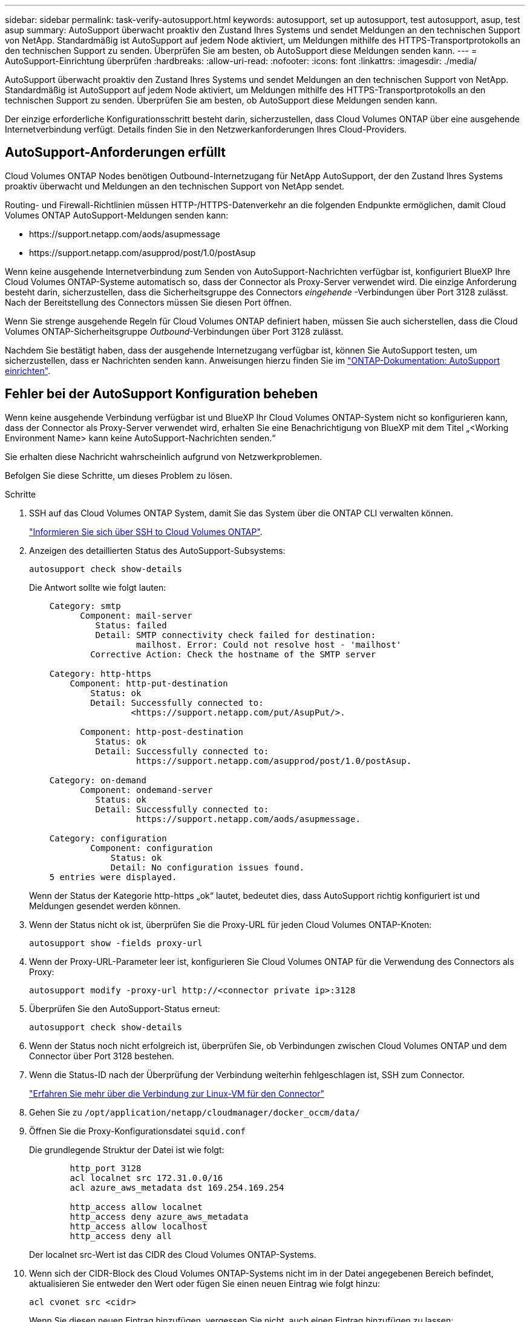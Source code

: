 ---
sidebar: sidebar 
permalink: task-verify-autosupport.html 
keywords: autosupport, set up autosupport, test autosupport, asup, test asup 
summary: AutoSupport überwacht proaktiv den Zustand Ihres Systems und sendet Meldungen an den technischen Support von NetApp. Standardmäßig ist AutoSupport auf jedem Node aktiviert, um Meldungen mithilfe des HTTPS-Transportprotokolls an den technischen Support zu senden. Überprüfen Sie am besten, ob AutoSupport diese Meldungen senden kann. 
---
= AutoSupport-Einrichtung überprüfen
:hardbreaks:
:allow-uri-read: 
:nofooter: 
:icons: font
:linkattrs: 
:imagesdir: ./media/


[role="lead"]
AutoSupport überwacht proaktiv den Zustand Ihres Systems und sendet Meldungen an den technischen Support von NetApp. Standardmäßig ist AutoSupport auf jedem Node aktiviert, um Meldungen mithilfe des HTTPS-Transportprotokolls an den technischen Support zu senden. Überprüfen Sie am besten, ob AutoSupport diese Meldungen senden kann.

Der einzige erforderliche Konfigurationsschritt besteht darin, sicherzustellen, dass Cloud Volumes ONTAP über eine ausgehende Internetverbindung verfügt. Details finden Sie in den Netzwerkanforderungen Ihres Cloud-Providers.



== AutoSupport-Anforderungen erfüllt

Cloud Volumes ONTAP Nodes benötigen Outbound-Internetzugang für NetApp AutoSupport, der den Zustand Ihres Systems proaktiv überwacht und Meldungen an den technischen Support von NetApp sendet.

Routing- und Firewall-Richtlinien müssen HTTP-/HTTPS-Datenverkehr an die folgenden Endpunkte ermöglichen, damit Cloud Volumes ONTAP AutoSupport-Meldungen senden kann:

* \https://support.netapp.com/aods/asupmessage
* \https://support.netapp.com/asupprod/post/1.0/postAsup


Wenn keine ausgehende Internetverbindung zum Senden von AutoSupport-Nachrichten verfügbar ist, konfiguriert BlueXP Ihre Cloud Volumes ONTAP-Systeme automatisch so, dass der Connector als Proxy-Server verwendet wird. Die einzige Anforderung besteht darin, sicherzustellen, dass die Sicherheitsgruppe des Connectors _eingehende_ -Verbindungen über Port 3128 zulässt. Nach der Bereitstellung des Connectors müssen Sie diesen Port öffnen.

Wenn Sie strenge ausgehende Regeln für Cloud Volumes ONTAP definiert haben, müssen Sie auch sicherstellen, dass die Cloud Volumes ONTAP-Sicherheitsgruppe _Outbound_-Verbindungen über Port 3128 zulässt.

Nachdem Sie bestätigt haben, dass der ausgehende Internetzugang verfügbar ist, können Sie AutoSupport testen, um sicherzustellen, dass er Nachrichten senden kann. Anweisungen hierzu finden Sie im https://docs.netapp.com/us-en/ontap/system-admin/setup-autosupport-task.html["ONTAP-Dokumentation: AutoSupport einrichten"^].



== Fehler bei der AutoSupport Konfiguration beheben

Wenn keine ausgehende Verbindung verfügbar ist und BlueXP Ihr Cloud Volumes ONTAP-System nicht so konfigurieren kann, dass der Connector als Proxy-Server verwendet wird, erhalten Sie eine Benachrichtigung von BlueXP mit dem Titel „<Working Environment Name> kann keine AutoSupport-Nachrichten senden.“

Sie erhalten diese Nachricht wahrscheinlich aufgrund von Netzwerkproblemen.

Befolgen Sie diese Schritte, um dieses Problem zu lösen.

.Schritte
. SSH auf das Cloud Volumes ONTAP System, damit Sie das System über die ONTAP CLI verwalten können.
+
link:task-connecting-to-otc.html["Informieren Sie sich über SSH to Cloud Volumes ONTAP"].

. Anzeigen des detaillierten Status des AutoSupport-Subsystems:
+
`autosupport check show-details`

+
Die Antwort sollte wie folgt lauten:

+
[listing]
----
    Category: smtp
          Component: mail-server
             Status: failed
             Detail: SMTP connectivity check failed for destination:
                     mailhost. Error: Could not resolve host - 'mailhost'
            Corrective Action: Check the hostname of the SMTP server

    Category: http-https
        Component: http-put-destination
            Status: ok
            Detail: Successfully connected to:
                    <https://support.netapp.com/put/AsupPut/>.

          Component: http-post-destination
             Status: ok
             Detail: Successfully connected to:
                     https://support.netapp.com/asupprod/post/1.0/postAsup.

    Category: on-demand
          Component: ondemand-server
             Status: ok
             Detail: Successfully connected to:
                     https://support.netapp.com/aods/asupmessage.

    Category: configuration
            Component: configuration
                Status: ok
                Detail: No configuration issues found.
    5 entries were displayed.
----
+
Wenn der Status der Kategorie http-https „ok“ lautet, bedeutet dies, dass AutoSupport richtig konfiguriert ist und Meldungen gesendet werden können.

. Wenn der Status nicht ok ist, überprüfen Sie die Proxy-URL für jeden Cloud Volumes ONTAP-Knoten:
+
`autosupport show -fields proxy-url`

. Wenn der Proxy-URL-Parameter leer ist, konfigurieren Sie Cloud Volumes ONTAP für die Verwendung des Connectors als Proxy:
+
`autosupport modify -proxy-url \http://<connector private ip>:3128`

. Überprüfen Sie den AutoSupport-Status erneut:
+
`autosupport check show-details`

. Wenn der Status noch nicht erfolgreich ist, überprüfen Sie, ob Verbindungen zwischen Cloud Volumes ONTAP und dem Connector über Port 3128 bestehen.
. Wenn die Status-ID nach der Überprüfung der Verbindung weiterhin fehlgeschlagen ist, SSH zum Connector.
+
https://docs.netapp.com/us-en/bluexp-setup-admin/task-maintain-connectors.html#connect-to-the-linux-vm["Erfahren Sie mehr über die Verbindung zur Linux-VM für den Connector"^]

. Gehen Sie zu `/opt/application/netapp/cloudmanager/docker_occm/data/`
. Öffnen Sie die Proxy-Konfigurationsdatei `squid.conf`
+
Die grundlegende Struktur der Datei ist wie folgt:

+
[listing]
----
        http_port 3128
        acl localnet src 172.31.0.0/16
        acl azure_aws_metadata dst 169.254.169.254

        http_access allow localnet
        http_access deny azure_aws_metadata
        http_access allow localhost
        http_access deny all
----
+
Der localnet src-Wert ist das CIDR des Cloud Volumes ONTAP-Systems.

. Wenn sich der CIDR-Block des Cloud Volumes ONTAP-Systems nicht im in der Datei angegebenen Bereich befindet, aktualisieren Sie entweder den Wert oder fügen Sie einen neuen Eintrag wie folgt hinzu:
+
`acl cvonet src <cidr>`

+
Wenn Sie diesen neuen Eintrag hinzufügen, vergessen Sie nicht, auch einen Eintrag hinzufügen zu lassen:

+
`http_access allow cvonet`

+
Hier ein Beispiel:

+
[listing]
----
        http_port 3128
        acl localnet src 172.31.0.0/16
        acl cvonet src 172.33.0.0/16
        acl azure_aws_metadata dst 169.254.169.254

        http_access allow localnet
        http_access allow cvonet
        http_access deny azure_aws_metadata
        http_access allow localhost
        http_access deny all
----
. Starten Sie nach dem Bearbeiten der config-Datei den Proxy-Container wie sudo neu:
+
`docker restart squid`

. Gehen Sie zurück zur Cloud Volumes ONTAP CLI und überprüfen Sie, ob Cloud Volumes ONTAP AutoSupport Meldungen senden kann:
+
`autosupport check show-details`


